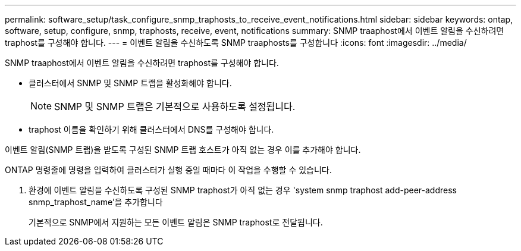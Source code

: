 ---
permalink: software_setup/task_configure_snmp_traphosts_to_receive_event_notifications.html 
sidebar: sidebar 
keywords: ontap, software, setup, configure, snmp, traphosts, receive, event, notifications 
summary: SNMP traaphost에서 이벤트 알림을 수신하려면 traphost를 구성해야 합니다. 
---
= 이벤트 알림을 수신하도록 SNMP traaphosts를 구성합니다
:icons: font
:imagesdir: ../media/


[role="lead"]
SNMP traaphost에서 이벤트 알림을 수신하려면 traphost를 구성해야 합니다.

* 클러스터에서 SNMP 및 SNMP 트랩을 활성화해야 합니다.
+

NOTE: SNMP 및 SNMP 트랩은 기본적으로 사용하도록 설정됩니다.

* traphost 이름을 확인하기 위해 클러스터에서 DNS를 구성해야 합니다.


이벤트 알림(SNMP 트랩)을 받도록 구성된 SNMP 트랩 호스트가 아직 없는 경우 이를 추가해야 합니다.

ONTAP 명령줄에 명령을 입력하여 클러스터가 실행 중일 때마다 이 작업을 수행할 수 있습니다.

. 환경에 이벤트 알림을 수신하도록 구성된 SNMP traphost가 아직 없는 경우 'system snmp traphost add-peer-address snmp_traphost_name'을 추가합니다
+
기본적으로 SNMP에서 지원하는 모든 이벤트 알림은 SNMP traphost로 전달됩니다.


